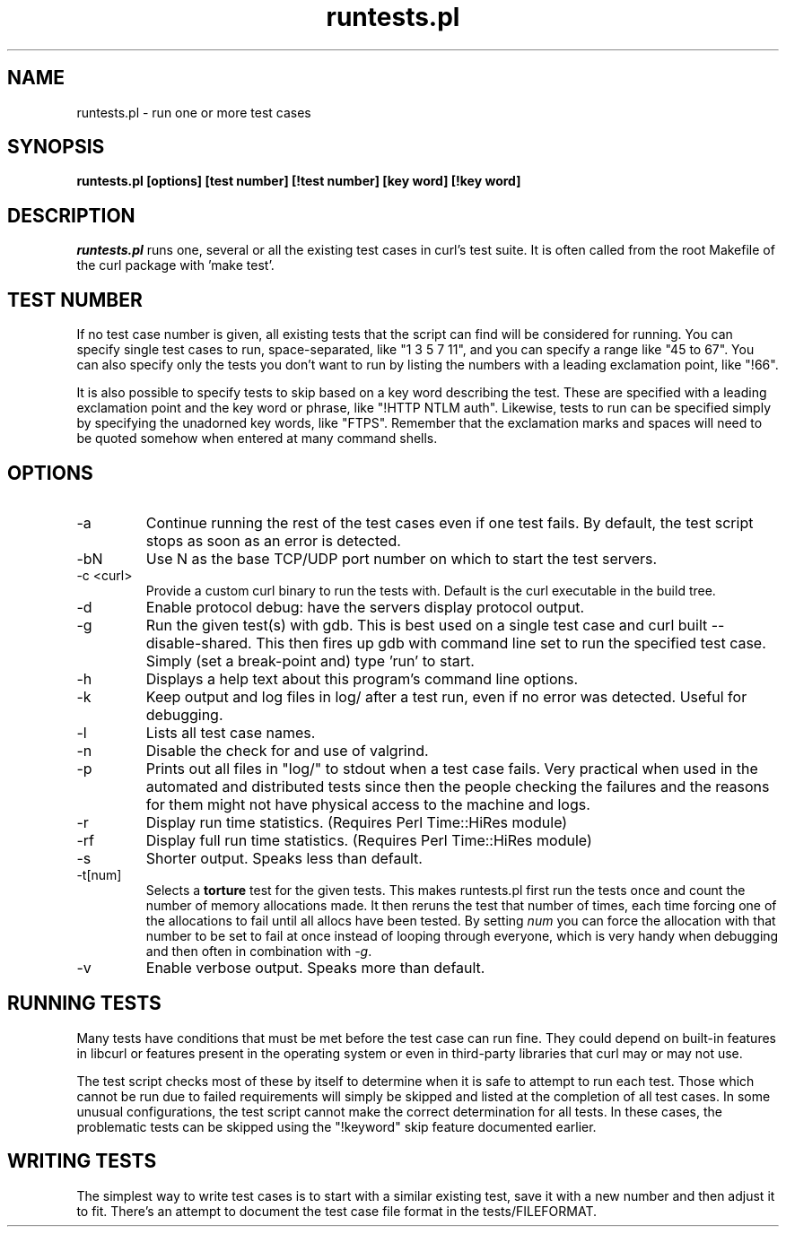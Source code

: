 .\" **************************************************************************
.\" *                                  _   _ ____  _
.\" *  Project                     ___| | | |  _ \| |
.\" *                             / __| | | | |_) | |
.\" *                            | (__| |_| |  _ <| |___
.\" *                             \___|\___/|_| \_\_____|
.\" *
.\" * Copyright (C) 1998 - 2007, Daniel Stenberg, <daniel@haxx.se>, et al.
.\" *
.\" * This software is licensed as described in the file COPYING, which
.\" * you should have received as part of this distribution. The terms
.\" * are also available at http://curl.haxx.se/docs/copyright.html.
.\" *
.\" * You may opt to use, copy, modify, merge, publish, distribute and/or sell
.\" * copies of the Software, and permit persons to whom the Software is
.\" * furnished to do so, under the terms of the COPYING file.
.\" *
.\" * This software is distributed on an "AS IS" basis, WITHOUT WARRANTY OF ANY
.\" * KIND, either express or implied.
.\" *
.\" * $Id: runtests.1,v 1.7 2010-02-02 14:46:55 yangtse Exp $
.\" **************************************************************************
.\"
.TH runtests.pl 1 "2 Feb 2010" "Curl 7.20.0" "runtests"
.SH NAME
runtests.pl \- run one or more test cases
.SH SYNOPSIS
.B runtests.pl [options] [test number] [!test number] [key word] [!key word]
.SH DESCRIPTION
\fIruntests.pl\fP runs one, several or all the existing test cases in curl's
test suite. It is often called from the root Makefile of the curl package with
\&'make test'.
.SH "TEST NUMBER"
If no test case number is given, all existing tests that the script can find
will be considered for running. You can specify single test cases to run,
space-separated, like "1 3 5 7 11", and you can specify a range like "45 to
67". You can also specify only the tests you don't want to run by listing
the numbers with a leading exclamation point, like "!66".
.P
It is also possible to specify tests to skip based on a key word describing
the test. These are specified with a leading exclamation point and the
key word or phrase, like "!HTTP NTLM auth".  Likewise, tests to run can
be specified simply by specifying the unadorned key words, like "FTPS".
Remember that the exclamation marks and spaces will need to be quoted somehow
when entered at many command shells.
.SH OPTIONS
.IP "-a"
Continue running the rest of the test cases even if one test fails. By
default, the test script stops as soon as an error is detected.
.IP "-bN"
Use N as the base TCP/UDP port number on which to start the test servers.
.IP "-c <curl>"
Provide a custom curl binary to run the tests with. Default is the curl
executable in the build tree.
.IP "-d"
Enable protocol debug: have the servers display protocol output.
.IP "-g"
Run the given test(s) with gdb. This is best used on a single test case and
curl built --disable-shared. This then fires up gdb with command line set to
run the specified test case. Simply (set a break-point and) type 'run' to
start.
.IP "-h"
Displays a help text about this program's command line options.
.IP "-k"
Keep output and log files in log/ after a test run, even if no error was
detected. Useful for debugging.
.IP "-l"
Lists all test case names.
.IP "-n"
Disable the check for and use of valgrind.
.IP "-p"
Prints out all files in "log/" to stdout when a test case fails. Very
practical when used in the automated and distributed tests since then the
people checking the failures and the reasons for them might not have physical
access to the machine and logs.
.IP "-r"
Display run time statistics. (Requires Perl Time::HiRes module)
.IP "-rf"
Display full run time statistics. (Requires Perl Time::HiRes module)
.IP "-s"
Shorter output. Speaks less than default.
.IP "-t[num]"
Selects a \fBtorture\fP test for the given tests. This makes runtests.pl first
run the tests once and count the number of memory allocations made. It then
reruns the test that number of times, each time forcing one of the allocations
to fail until all allocs have been tested. By setting \fInum\fP you can force
the allocation with that number to be set to fail at once instead of looping
through everyone, which is very handy when debugging and then often in
combination with \fI-g\fP.
.IP "-v"
Enable verbose output. Speaks more than default.
.SH "RUNNING TESTS"
Many tests have conditions that must be met before the test case can run
fine. They could depend on built-in features in libcurl or features present in
the operating system or even in third-party libraries that curl may or may not
use.
.P
The test script checks most of these by itself to determine when it is
safe to attempt to run each test.  Those which cannot be run due to
failed requirements will simply be skipped and listed at the completion
of all test cases.  In some unusual configurations, the test script
cannot make the correct determination for all tests.  In these cases,
the problematic tests can be skipped using the "!keyword" skip feature
documented earlier.
.SH "WRITING TESTS"
The simplest way to write test cases is to start with a similar existing test,
save it with a new number and then adjust it to fit. There's an attempt to
document the test case file format in the tests/FILEFORMAT.
